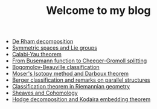 #+TITLE: Welcome to my blog

   + [[file:de-rham-decomposition.org][De Rham decomposition]]
   + [[file:symmetric-space.org][Symmetric spaces and Lie groups]]
   + [[file:calabi-yau.org][Calabi-Yau theorem]]
   + [[file:Cheeger-Gromoll-splitting.org][From Busemann function to Cheeger-Gromoll splitting]]
   + [[file:bogomolov-beauville.org][Bogomolov-Beauville classification]]
   + [[file:isotopy-method-darboux-theorem.org][Moser's Isotopy method and Darboux theorem]]
   + [[file:Berger-remark-complex.org][Berger classification and remarks on parallel structures]]
   + [[file:Riemann-classification-theorem.org][Classification theorem in Riemannian geometry]]
   + [[file:sheaf-cohomology.org][Sheaves and Cohomology]]
   + [[file:hodge-decomp-kodaira.org][Hodge decomposition and Kodaira embedding theorem]]

